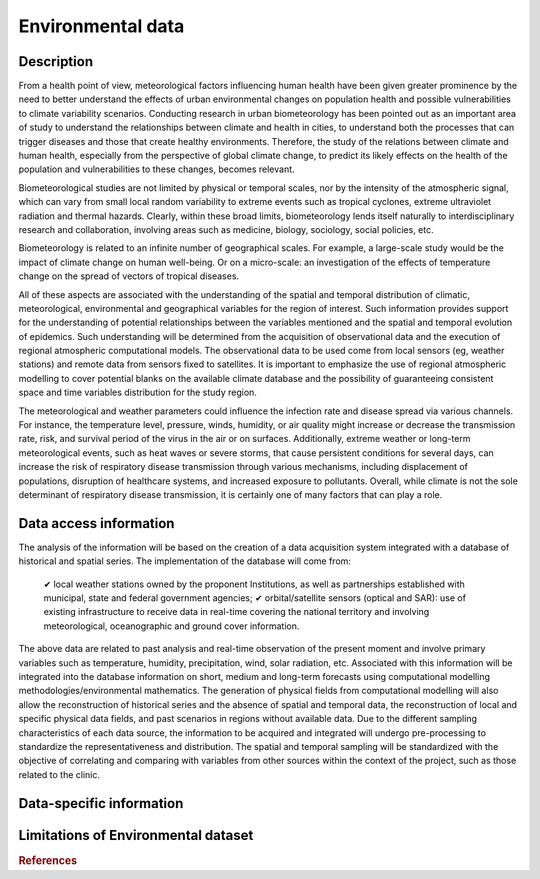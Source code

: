 Environmental data
=====

Description
^^^^^^^^^^^
From a health point of view, meteorological factors influencing human health have been given greater prominence by the need to better understand the effects of urban environmental changes on population health and possible vulnerabilities to climate variability scenarios. Conducting research in urban biometeorology has been pointed out as an important area of study to understand the relationships between climate and health in cities, to understand both the processes that can trigger diseases and those that create healthy environments. Therefore, the study of the relations between climate and human health, especially from the perspective of global climate change, to predict its likely effects on the health of the population and vulnerabilities to these changes, becomes relevant.

Biometeorological studies are not limited by physical or temporal scales, nor by the intensity of the atmospheric signal, which can vary from small local random variability to extreme events such as tropical cyclones, extreme ultraviolet radiation and thermal hazards. Clearly, within these broad limits, biometeorology lends itself naturally to interdisciplinary research and collaboration, involving areas such as medicine, biology, sociology, social policies, etc.

Biometeorology is related to an infinite number of geographical scales. For example, a large-scale study would be the impact of climate change on human well-being. Or on a micro-scale: an investigation of the effects of temperature change on the spread of vectors of tropical diseases.

All of these aspects are associated with the understanding of the spatial and temporal distribution of climatic, meteorological, environmental and geographical variables for the region of interest. Such information provides support for the understanding of potential relationships between the variables mentioned and the spatial and temporal evolution of epidemics. Such understanding will be determined from the acquisition of observational data and the execution of regional atmospheric computational models. The observational data to be used come from local sensors (eg, weather stations) and remote data from sensors fixed to satellites. It is important to emphasize the use of regional atmospheric modelling to cover potential blanks on the available climate database and the possibility of guaranteeing consistent space and time variables distribution for the study region. 

The meteorological and weather parameters could influence the infection rate and disease spread via various channels. For instance, the temperature level, pressure, winds, humidity, or air quality might increase or decrease the transmission rate, risk, and survival period of the virus in the air or on surfaces. Additionally, extreme weather or long-term meteorological events, such as heat waves or severe storms, that cause persistent conditions for several days, can increase the risk of respiratory disease transmission through various mechanisms, including displacement of populations, disruption of healthcare systems, and increased exposure to pollutants. Overall, while climate is not the sole determinant of respiratory disease transmission, it is certainly one of many factors that can play a role.


Data access information
^^^^^^^^^^^^^^^^^^^^^^^
The analysis of the information will be based on the creation of a data acquisition system integrated with a database of historical and spatial series. The implementation of the database will come from:

 ✔ local weather stations owned by the proponent Institutions, as well as partnerships established with municipal, state and federal government agencies;
 ✔ orbital/satellite sensors (optical and SAR): use of existing infrastructure to receive data in real-time covering the national territory and involving meteorological, oceanographic and ground cover information.


The above data are related to past analysis and real-time observation of the present moment and involve primary variables such as temperature, humidity, precipitation, wind, solar radiation, etc. Associated with this information will be integrated into the database information on short, medium and long-term forecasts using computational modelling methodologies/environmental mathematics. The generation of physical fields from computational modelling will also allow the reconstruction of historical series and the absence of spatial and temporal data, the reconstruction of local and specific physical data fields, and past scenarios in regions without available data. Due to the different sampling characteristics of each data source, the information to be acquired and integrated will undergo pre-processing to standardize the representativeness and distribution. The spatial and temporal sampling will be standardized with the objective of correlating and comparing with variables from other sources within the context of the project, such as those related to the clinic.


Data-specific information
^^^^^^^^^^^^^^^^^^^^^^^^^



Limitations of Environmental dataset
^^^^^^^^^^^^^^^^^^^^^^^^^^^^^^^^^^^^



.. rubric:: References


